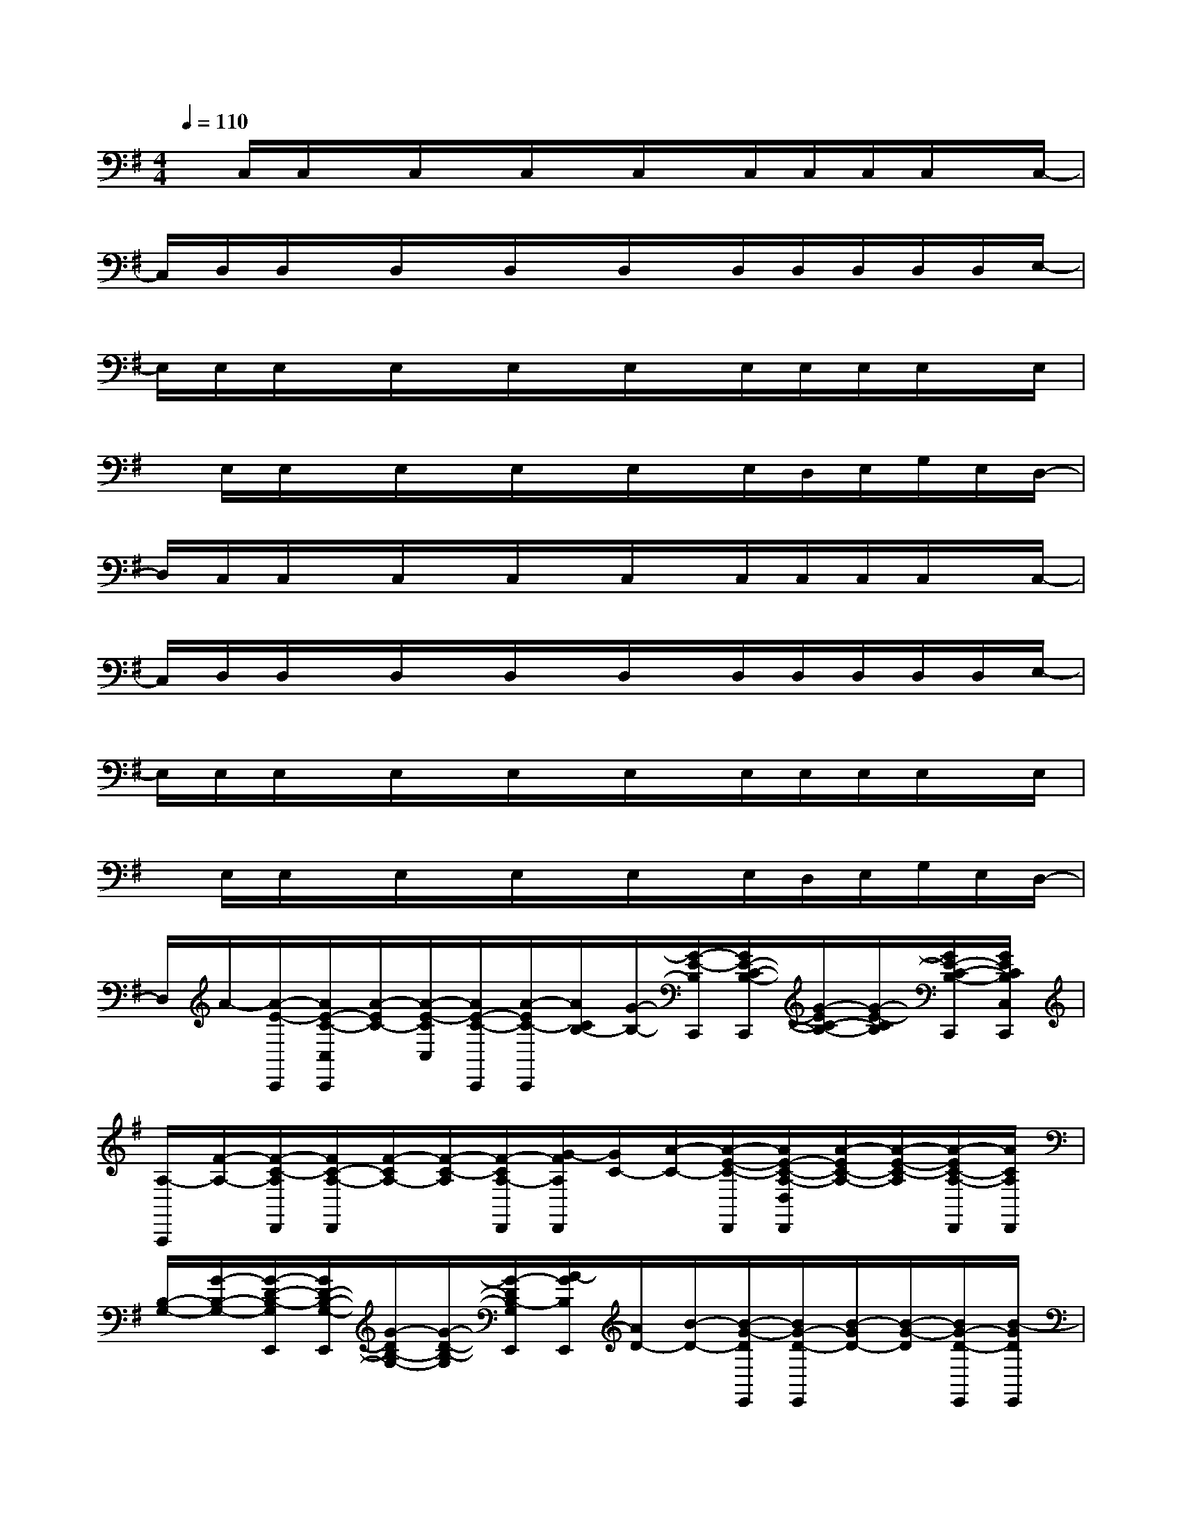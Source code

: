 X:1
T:
M:4/4
L:1/8
Q:1/4=110
K:G%1sharps
V:1
x/2C,/2C,/2x/2C,/2x/2C,/2x/2C,/2x/2C,/2C,/2C,/2C,/2x/2C,/2-|
C,/2D,/2D,/2x/2D,/2x/2D,/2x/2D,/2x/2D,/2D,/2D,/2D,/2D,/2E,/2-|
E,/2E,/2E,/2x/2E,/2x/2E,/2x/2E,/2x/2E,/2E,/2E,/2E,/2x/2E,/2|
x/2E,/2E,/2x/2E,/2x/2E,/2x/2E,/2x/2E,/2D,/2E,/2G,/2E,/2D,/2-|
D,/2C,/2C,/2x/2C,/2x/2C,/2x/2C,/2x/2C,/2C,/2C,/2C,/2x/2C,/2-|
C,/2D,/2D,/2x/2D,/2x/2D,/2x/2D,/2x/2D,/2D,/2D,/2D,/2D,/2E,/2-|
E,/2E,/2E,/2x/2E,/2x/2E,/2x/2E,/2x/2E,/2E,/2E,/2E,/2x/2E,/2|
x/2E,/2E,/2x/2E,/2x/2E,/2x/2E,/2x/2E,/2D,/2E,/2G,/2E,/2D,/2-|
D,/2A/2-[A/2-E/2-C,,/2][A/2E/2-C/2-C,/2C,,/2][A/2-E/2C/2-][A/2-E/2-C/2C,/2][A/2E/2-C/2-C,,/2][A/2-E/2C/2-C,,/2][A/2C/2B,/2-][G/2-B,/2-][G/2-E/2-B,/2C,,/2][G/2E/2-C/2-B,/2-C,,/2][G/2-E/2C/2-B,/2-][G/2-E/2-C/2B,/2][G/2E/2-C/2-B,/2-C,,/2][G/2E/2C/2B,/2C,/2C,,/2]|
[A,/2-A,,,/2][F/2-A,/2-][F/2-C/2-A,/2D,,/2][F/2C/2-A,/2-D,,/2][F/2-C/2A,/2-][F/2-C/2-A,/2][F/2-C/2A,/2-D,,/2][G/2-F/2A,/2D,,/2][G/2C/2-][A/2-C/2-][A/2-E/2-C/2-D,,/2][A/2E/2-C/2-A,/2-D,/2D,,/2][A/2-E/2C/2-A,/2-][A/2-E/2-C/2-A,/2][A/2-E/2C/2-A,/2-D,,/2][A/2C/2A,/2D,,/2]|
[B,/2-G,/2-][G/2-B,/2-G,/2-][G/2-D/2-B,/2-G,/2E,,/2][G/2D/2-B,/2-G,/2-E,,/2][G/2-D/2B,/2-G,/2-][G/2-D/2-B,/2-G,/2][G/2-D/2B,/2-G,/2E,,/2][A/2-G/2B,/2E,,/2][A/2D/2-][B/2-D/2-][B/2-G/2-D/2E,,/2][B/2G/2-D/2-E,,/2][B/2-G/2D/2-][B/2-G/2-D/2][B/2G/2-D/2-E,,/2][B/2-G/2D/2E,,/2]|
[B/2C/2-][A/2-C/2-][A/2-E/2-C/2E,,/2][A/2E/2-C/2-E,,/2][A/2-E/2C/2-][A/2-E/2-C/2][A/2E/2-C/2-E,,/2][A/2-E/2C/2E,,/2][A/2B,/2-][G/2-B,/2-][G/2-E/2-B,/2E,,/2][G/2E/2-B,/2-E,,/2][G/2-E/2B,/2-][G/2-E/2-B,/2][G/2E/2B,/2-E,,/2][G/2B,/2E,,/2]|
C/2-[A/2-C/2-][A/2-E/2-C/2C,,/2][A/2E/2-C/2-C,,/2][A/2-E/2C/2-][A/2-E/2-C/2][A/2E/2-C/2-C,,/2][A/2-E/2C/2-C,,/2][A/2C/2B,/2-][G/2-B,/2-][G/2-E/2-B,/2C,,/2][G/2E/2-C/2-B,/2-C,,/2][G/2-E/2C/2-B,/2-][G/2-E/2-C/2B,/2][G/2E/2-C/2-B,/2-C,,/2][G/2E/2C/2B,/2C,,/2]|
[A,/2-A,,,/2][F/2-A,/2-][F/2-C/2-A,/2D,,/2][F/2C/2-A,/2-D,,/2][F/2-C/2A,/2-][F/2-C/2-A,/2][F/2-C/2A,/2-D,,/2][G/2-F/2A,/2D,,/2][G/2C/2-][A/2-C/2-][A/2-E/2-C/2-D,,/2][A/2E/2-C/2-A,/2-D,,/2][A/2-E/2C/2-A,/2-][A/2-E/2-C/2-A,/2][A/2-E/2C/2-A,/2-D,,/2][A/2C/2A,/2D,,/2]|
[B,/2-G,/2-][G/2-B,/2-G,/2-][G/2-D/2-B,/2-G,/2E,,/2][G/2D/2-B,/2-G,/2-E,,/2][G/2-D/2B,/2-G,/2-][G/2-D/2-B,/2-G,/2][G/2-D/2B,/2-G,/2E,,/2][A/2-G/2B,/2E,,/2][A/2D/2-][B/2-D/2-][B/2-G/2-D/2E,,/2][B/2G/2-D/2-E,,/2][B/2-G/2D/2-][B/2-G/2-D/2][B/2G/2-D/2-E,,/2][B/2-G/2D/2E,,/2]|
[B/2C/2-][A/2-C/2-][A/2-E/2-C/2E,,/2][A/2E/2-C/2-E,,/2][A/2-E/2C/2-][A/2-E/2-C/2][A/2E/2-C/2-E,,/2][A/2-E/2C/2E,,/2][A/2B,/2-][G/2-B,/2-][G/2-E/2-B,/2E,,/2][G/2E/2-B,/2-E,,/2][G/2-E/2B,/2-][G/2-E/2-B,/2][G/2E/2B,/2-E,,/2][G/2B,/2E,,/2]